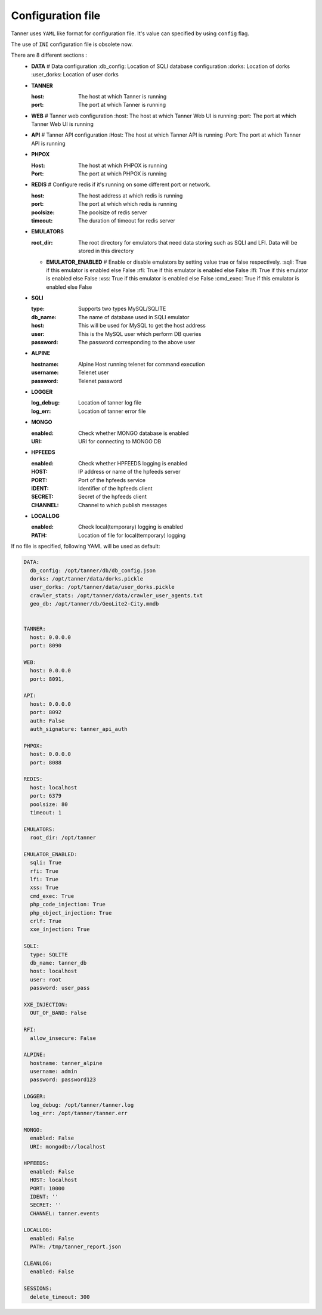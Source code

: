 Configuration file
==================
Tanner uses ``YAML`` like format for configuration file. It's value can specified by using ``config`` flag.

The use of ``INI`` configuration file is obsolete now.

There are 8 different sections :
  * **DATA**
    # Data configuration
    :db_config: Location of SQLI database configuration
    :dorks: Location of dorks
    :user_dorks: Location of user dorks
  * **TANNER**

    :host: The host at which Tanner is running
    :port: The port at which Tanner is running
  * **WEB**
    # Tanner web configuration
    :host: The host at which Tanner Web UI is running
    :port: The port at which Tanner Web UI is running
  * **API**
    # Tanner API configuration
    :Host: The host at which Tanner API is running
    :Port: The port at which Tanner API is running
  * **PHPOX**

    :Host: The host at which PHPOX is running
    :Port: The port at which PHPOX is running
  * **REDIS**
    # Configure redis if it's running on some different port or network.
    
    :host: The host address at which redis is running
    :port: The port at which which redis is running
    :poolsize: The poolsize of redis server
    :timeout: The duration of timeout for redis server
  * **EMULATORS**
    
    :root_dir: The root directory for emulators that need data storing such as SQLI and LFI. Data will be stored in this directory

    * **EMULATOR_ENABLED**
      # Enable or disable emulators by setting value true or false respectively.
      :sqli: True if this emulator is enabled else False
      :rfi: True if this emulator is enabled else False
      :lfi: True if this emulator is enabled else False
      :xss: True if this emulator is enabled else False
      :cmd_exec: True if this emulator is enabled else False

  * **SQLI**

    :type: Supports two types MySQL/SQLITE
    :db_name: The name of database used in SQLI emulator
    :host: This will be used for MySQL to get the host address
    :user: This is the MySQL user which perform DB queries
    :password: The password corresponding to the above user
  * **ALPINE**

    :hostname: Alpine Host running telenet for command execution
    :username: Telenet user
    :password: Telenet password
  * **LOGGER**

    :log_debug: Location of tanner log file
    :log_err: Location of tanner error file
  * **MONGO**

    :enabled: Check whether MONGO database is enabled
    :URI: URI for connecting to MONGO DB
  * **HPFEEDS**

    :enabled: Check whether HPFEEDS logging is enabled
    :HOST: IP address or name of the hpfeeds server
    :PORT: Port of the hpfeeds service
    :IDENT: Identifier of the hpfeeds client
    :SECRET: Secret of the hpfeeds client
    :CHANNEL: Channel to which publish messages
  * **LOCALLOG**

    :enabled: Check local(temporary) logging is enabled
    :PATH: Location of file for local(temporary) logging

If no file is specified, following YAML will be used as default:

.. code-block:: python

  DATA:
    db_config: /opt/tanner/db/db_config.json
    dorks: /opt/tanner/data/dorks.pickle
    user_dorks: /opt/tanner/data/user_dorks.pickle
    crawler_stats: /opt/tanner/data/crawler_user_agents.txt
    geo_db: /opt/tanner/db/GeoLite2-City.mmdb


  TANNER:
    host: 0.0.0.0
    port: 8090

  WEB:
    host: 0.0.0.0
    port: 8091,

  API:
    host: 0.0.0.0
    port: 8092
    auth: False
    auth_signature: tanner_api_auth

  PHPOX:
    host: 0.0.0.0
    port: 8088

  REDIS:
    host: localhost
    port: 6379
    poolsize: 80
    timeout: 1

  EMULATORS:
    root_dir: /opt/tanner

  EMULATOR_ENABLED:
    sqli: True
    rfi: True
    lfi: True
    xss: True
    cmd_exec: True
    php_code_injection: True
    php_object_injection: True
    crlf: True
    xxe_injection: True

  SQLI:
    type: SQLITE
    db_name: tanner_db
    host: localhost
    user: root
    password: user_pass

  XXE_INJECTION:
    OUT_OF_BAND: False

  RFI:
    allow_insecure: False

  ALPINE:
    hostname: tanner_alpine
    username: admin
    password: password123

  LOGGER:
    log_debug: /opt/tanner/tanner.log
    log_err: /opt/tanner/tanner.err

  MONGO:
    enabled: False
    URI: mongodb://localhost

  HPFEEDS:
    enabled: False
    HOST: localhost
    PORT: 10000
    IDENT: ''
    SECRET: ''
    CHANNEL: tanner.events

  LOCALLOG:
    enabled: False
    PATH: /tmp/tanner_report.json

  CLEANLOG:
    enabled: False

  SESSIONS:
    delete_timeout: 300

